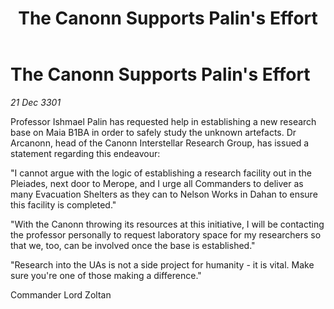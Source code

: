 :PROPERTIES:
:ID:       f2cec0bb-f8c3-4c86-b490-a9024b899074
:END:
#+title: The Canonn Supports Palin's Effort
#+filetags: :galnet:

* The Canonn Supports Palin's Effort

/21 Dec 3301/

Professor Ishmael Palin has requested help in establishing a new research base on Maia B1BA in order to safely study the unknown artefacts. Dr Arcanonn, head of the Canonn Interstellar Research Group, has issued a statement regarding this endeavour: 

"I cannot argue with the logic of establishing a research facility out in the Pleiades, next door to Merope, and I urge all Commanders to deliver as many Evacuation Shelters as they can to Nelson Works in Dahan to ensure this facility is completed." 

"With the Canonn throwing its resources at this initiative, I will be contacting the professor personally to request laboratory space for my researchers so that we, too, can be involved once the base is established." 

"Research into the UAs is not a side project for humanity - it is vital. Make sure you're one of those making a difference." 

Commander Lord Zoltan
